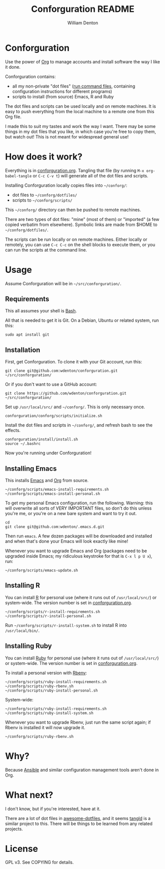 #+TITLE: Conforguration README
#+AUTHOR: William Denton
#+EMAIL: wtd@pobox.com

* Conforguration

Use the power of [[http://orgmode.org/][Org]] to manage accounts and install software the way I like it done.

Conforguration contains:

+ all my non-private "dot files" ([[https://en.wikipedia.org/wiki/Run_commands][run command files]], containing configuration instructions for different programs)
+ scripts to install (from source) Emacs, R and Ruby

The dot files and scripts can be used locally and on remote machines.  It is easy to push everything from the local machine to a remote one from this Org file.

I made this to suit my tastes and work the way I want.  There may be some things in my dot files that you like, in which case you're free to copy them, but watch out!  This is not meant for widespread general use!

* How does it work?

Everything is in [[file:conforguration.org][conforguration.org]].  Tangling that file (by running =M-x org-babel-tangle= or =C-c C-v t=) will generate all of the dot files and scripts.

Installing Conforguration locally copies files into =~/conforg/=:

+ dot files to =~/conforg/dotfiles/=
+ scripts to =~/conforg/scripts/=

This =~/conforg/= directory can then be pushed to remote machines.

There are two types of dot files:  "mine" (most of them) or "imported" (a few copied verbatim from elsewhere).  Symbolic links are made from $HOME to =~/conforg/dotfiles/=.

The scripts can be run locally or on remote machines.  Either locally or remotely, you can use =C-c C-c= on the shell blocks to execute them, or you can run the scripts at the command line.

* Usage

Assume Conforguration will be in =~/src/conforguration/=.

** Requirements

This all assumes your shell is [[https://www.gnu.org/software/bash/][Bash]].

All that is needed to get it is Git.  On a Debian, Ubuntu or related system, run this:

#+begin_src shell :eval no
sudo apt install git
#+end_src

** Installation

First, get Conforguration.  To clone it with your Git account, run this:

#+BEGIN_SRC shell
git clone git@github.com:wdenton/conforguration.git ~/src/conforguration/
#+END_SRC

Or if you don't want to use a GitHub account:

#+BEGIN_SRC shell
git clone https://github.com/wdenton/conforguration.git ~/src/conforguration/
#+END_SRC

Set up =/usr/local/src/= and =~/conforg/=.  This is only necessary once.

#+BEGIN_SRC shell
conforguration/conforg/scripts/initialize.sh
#+END_SRC

Install the dot files and scripts in =~/conforg/=, and refresh bash to see the effects.

#+BEGIN_SRC shell
conforguration/install/install.sh
source ~/.bashrc
#+END_SRC

Now you're running under Conforguration!

** Installing Emacs

This installs [[https://www.gnu.org/software/emacs/][Emacs]] and [[https://orgmode.org/][Org]] from source.

#+BEGIN_SRC shell
~/conforg/scripts/emacs-install-requirements.sh
~/conforg/scripts/emacs-install-personal.sh
#+END_SRC

To get my personal Emacs configuration, run the following.  Warning: this will overwrite all sorts of VERY IMPORTANT files, so don't do this unless you're me, or you're on a new bare system and want to try it out.

#+begin_src shell
cd
git clone git@github.com:wdenton/.emacs.d.git
#+end_src

Then run =emacs=.  A few dozen packages will be downloaded and installed and when that's done your Emacs will look exactly like mine!

Whenever you want to upgrade Emacs and Org (packages need to be upgraded inside Emacs; my ridiculous keystroke for that is =C-x l p U x=), run:

#+begin_src shell
~/conforg/scripts/emacs-update.sh
#+end_src

** Installing R

You can install [[https://www.r-project.org/][R]] for personal use (where it runs out of =/usr/local/src/=) or system-wide.  The version number is set in [[file:conforguration.org][conforguration.org]].

#+BEGIN_SRC shell
~/conforg/scripts/r-install-requirements.sh
~/conforg/scripts/r-install-personal.sh
#+END_SRC

Run =~/conforg/scripts/r-install-system.sh= to install R into =/usr/local/bin/=.

** Installing Ruby

You can install [[https://www.ruby-lang.org/en/][Ruby]] for personal use (where it runs out of =/usr/local/src/=) or system-wide.  The version number is set in [[file:conforguration.org][conforguration.org]].

To install a personal version with [[https://github.com/rbenv/rbenv][Rbenv]]:

#+BEGIN_SRC shell
~/conforg/scripts/ruby-install-requirements.sh
~/conforg/scripts/ruby-rbenv.sh
~/conforg/scripts/ruby-install-personal.sh
#+END_SRC

System-wide:

#+BEGIN_SRC shell
~/conforg/scripts/ruby-install-requirements.sh
~/conforg/scripts/ruby-install-system.sh
#+END_SRC

Whenever you want to upgrade Rbenv, just run the same script again; if Rbenv is installed it will now upgrade it.

#+BEGIN_SRC shell
~/conforg/scripts/ruby-rbenv.sh
#+END_SRC

* Why?

Because [[https://www.ansible.com/][Ansible]] and similar configuration management tools aren't done in Org.

* What next?

I don't know, but if you're interested, have at it.

There are a lot of dot files in [[https://github.com/webpro/awesome-dotfiles][awesome-dotfiles]], and it seems [[https://github.com/aldrichtr/tangld][tangld]] is a similar project to this.  There will be things to be learned from any related projects.

* License

GPL v3.  See COPYING for details.
